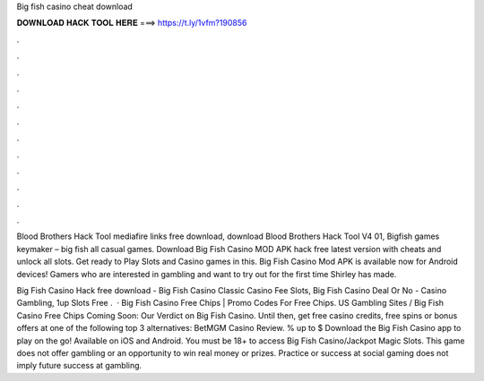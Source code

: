 Big fish casino cheat download



𝐃𝐎𝐖𝐍𝐋𝐎𝐀𝐃 𝐇𝐀𝐂𝐊 𝐓𝐎𝐎𝐋 𝐇𝐄𝐑𝐄 ===> https://t.ly/1vfm?190856



.



.



.



.



.



.



.



.



.



.



.



.

Blood Brothers Hack Tool mediafire links free download, download Blood Brothers Hack Tool V4 01, Bigfish games keymaker – big fish all casual games.  Download Big Fish Casino MOD APK hack free latest version with cheats and unlock all slots. Get ready to Play Slots and Casino games in this. Big Fish Casino Mod APK is available now for Android devices! Gamers who are interested in gambling and want to try out for the first time Shirley has made.

Big Fish Casino Hack free download - Big Fish Casino Classic Casino Fee Slots, Big Fish Casino Deal Or No - Casino Gambling, 1up Slots Free .  · Big Fish Casino Free Chips | Promo Codes For Free Chips. US Gambling Sites / Big Fish Casino Free Chips Coming Soon: Our Verdict on Big Fish Casino. Until then, get free casino credits, free spins or bonus offers at one of the following top 3 alternatives: BetMGM Casino Review. % up to $ Download the Big Fish Casino app to play on the go! Available on iOS and Android. You must be 18+ to access Big Fish Casino/Jackpot Magic Slots. This game does not offer gambling or an opportunity to win real money or prizes. Practice or success at social gaming does not imply future success at gambling.
